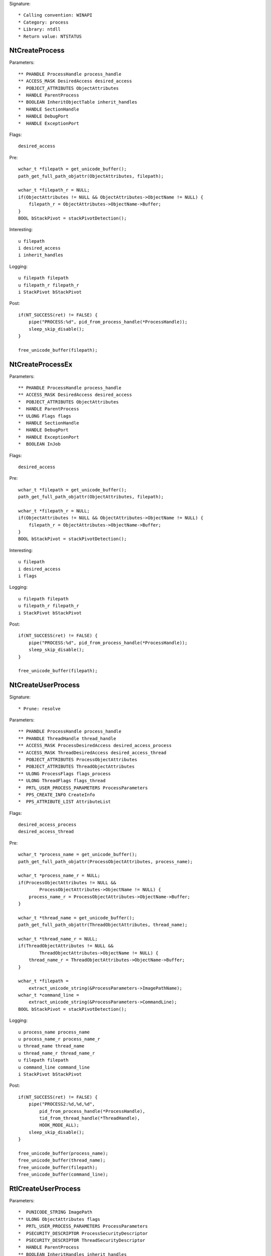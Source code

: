 Signature::

    * Calling convention: WINAPI
    * Category: process
    * Library: ntdll
    * Return value: NTSTATUS


NtCreateProcess
===============

Parameters::

    ** PHANDLE ProcessHandle process_handle
    ** ACCESS_MASK DesiredAccess desired_access
    *  POBJECT_ATTRIBUTES ObjectAttributes
    *  HANDLE ParentProcess
    ** BOOLEAN InheritObjectTable inherit_handles
    *  HANDLE SectionHandle
    *  HANDLE DebugPort
    *  HANDLE ExceptionPort

Flags::

    desired_access

Pre::

    wchar_t *filepath = get_unicode_buffer();
    path_get_full_path_objattr(ObjectAttributes, filepath);

    wchar_t *filepath_r = NULL;
    if(ObjectAttributes != NULL && ObjectAttributes->ObjectName != NULL) {
        filepath_r = ObjectAttributes->ObjectName->Buffer;
    }
    BOOL bStackPivot = stackPivotDetection();

Interesting::

    u filepath
    i desired_access
    i inherit_handles

Logging::

    u filepath filepath
    u filepath_r filepath_r
    i StackPivot bStackPivot

Post::

    if(NT_SUCCESS(ret) != FALSE) {
        pipe("PROCESS:%d", pid_from_process_handle(*ProcessHandle));
        sleep_skip_disable();
    }

    free_unicode_buffer(filepath);


NtCreateProcessEx
=================

Parameters::

    ** PHANDLE ProcessHandle process_handle
    ** ACCESS_MASK DesiredAccess desired_access
    *  POBJECT_ATTRIBUTES ObjectAttributes
    *  HANDLE ParentProcess
    ** ULONG Flags flags
    *  HANDLE SectionHandle
    *  HANDLE DebugPort
    *  HANDLE ExceptionPort
    *  BOOLEAN InJob

Flags::

    desired_access

Pre::

    wchar_t *filepath = get_unicode_buffer();
    path_get_full_path_objattr(ObjectAttributes, filepath);

    wchar_t *filepath_r = NULL;
    if(ObjectAttributes != NULL && ObjectAttributes->ObjectName != NULL) {
        filepath_r = ObjectAttributes->ObjectName->Buffer;
    }
    BOOL bStackPivot = stackPivotDetection();

Interesting::

    u filepath
    i desired_access
    i flags

Logging::

    u filepath filepath
    u filepath_r filepath_r
    i StackPivot bStackPivot

Post::

    if(NT_SUCCESS(ret) != FALSE) {
        pipe("PROCESS:%d", pid_from_process_handle(*ProcessHandle));
        sleep_skip_disable();
    }

    free_unicode_buffer(filepath);


NtCreateUserProcess
===================

Signature::

    * Prune: resolve

Parameters::

    ** PHANDLE ProcessHandle process_handle
    ** PHANDLE ThreadHandle thread_handle
    ** ACCESS_MASK ProcessDesiredAccess desired_access_process
    ** ACCESS_MASK ThreadDesiredAccess desired_access_thread
    *  POBJECT_ATTRIBUTES ProcessObjectAttributes
    *  POBJECT_ATTRIBUTES ThreadObjectAttributes
    ** ULONG ProcessFlags flags_process
    ** ULONG ThreadFlags flags_thread
    *  PRTL_USER_PROCESS_PARAMETERS ProcessParameters
    *  PPS_CREATE_INFO CreateInfo
    *  PPS_ATTRIBUTE_LIST AttributeList

Flags::

    desired_access_process
    desired_access_thread

Pre::

    wchar_t *process_name = get_unicode_buffer();
    path_get_full_path_objattr(ProcessObjectAttributes, process_name);

    wchar_t *process_name_r = NULL;
    if(ProcessObjectAttributes != NULL &&
            ProcessObjectAttributes->ObjectName != NULL) {
        process_name_r = ProcessObjectAttributes->ObjectName->Buffer;
    }

    wchar_t *thread_name = get_unicode_buffer();
    path_get_full_path_objattr(ThreadObjectAttributes, thread_name);

    wchar_t *thread_name_r = NULL;
    if(ThreadObjectAttributes != NULL &&
            ThreadObjectAttributes->ObjectName != NULL) {
        thread_name_r = ThreadObjectAttributes->ObjectName->Buffer;
    }

    wchar_t *filepath =
        extract_unicode_string(&ProcessParameters->ImagePathName);
    wchar_t *command_line =
        extract_unicode_string(&ProcessParameters->CommandLine);
    BOOL bStackPivot = stackPivotDetection();

Logging::

    u process_name process_name
    u process_name_r process_name_r
    u thread_name thread_name
    u thread_name_r thread_name_r
    u filepath filepath
    u command_line command_line
    i StackPivot bStackPivot

Post::

    if(NT_SUCCESS(ret) != FALSE) {
        pipe("PROCESS2:%d,%d,%d",
            pid_from_process_handle(*ProcessHandle),
            tid_from_thread_handle(*ThreadHandle),
            HOOK_MODE_ALL);
        sleep_skip_disable();
    }

    free_unicode_buffer(process_name);
    free_unicode_buffer(thread_name);
    free_unicode_buffer(filepath);
    free_unicode_buffer(command_line);


RtlCreateUserProcess
====================

Parameters::

    *  PUNICODE_STRING ImagePath
    ** ULONG ObjectAttributes flags
    *  PRTL_USER_PROCESS_PARAMETERS ProcessParameters
    *  PSECURITY_DESCRIPTOR ProcessSecurityDescriptor
    *  PSECURITY_DESCRIPTOR ThreadSecurityDescriptor
    *  HANDLE ParentProcess
    ** BOOLEAN InheritHandles inherit_handles
    *  HANDLE DebugPort
    *  HANDLE ExceptionPort
    *  PRTL_USER_PROCESS_INFORMATION ProcessInformation

Pre::

    wchar_t *filepath = get_unicode_buffer();
    path_get_full_path_unistr(ImagePath, filepath);

    wchar_t *filepath_r = NULL;
    if(ImagePath != NULL) {
        filepath_r = ImagePath->Buffer;
    }
    BOOL bStackPivot = stackPivotDetection();

Interesting::

    u filepath
    i flags
    i inherit_handles

Logging::

    u filepath filepath
    u filepath_r filepath_r
    i StackPivot bStackPivot

Post::

    if(NT_SUCCESS(ret) != FALSE) {
        pipe("PROCESS2:%d,%d,%d",
            pid_from_process_handle(ProcessInformation->ProcessHandle),
            tid_from_thread_handle(ProcessInformation->ThreadHandle),
            HOOK_MODE_ALL);
        sleep_skip_disable();
    }

    free_unicode_buffer(filepath);


NtOpenProcess
=============

Parameters::

    ** PHANDLE ProcessHandle process_handle
    ** ACCESS_MASK DesiredAccess desired_access
    *  POBJECT_ATTRIBUTES ObjectAttributes
    *  PCLIENT_ID ClientId

Flags::

    desired_access

Ensure::

    ClientId

Logging::

    i process_identifier (uint32_t) (uintptr_t) ClientId->UniqueProcess


NtTerminateProcess
==================

Signature::

    * Prelog: instant

Parameters::

    ** HANDLE ProcessHandle process_handle
    ** NTSTATUS ExitStatus status_code

Pre::

    // If the process handle is a nullptr then it will kill all threads in
    // the current process except for the current one. TODO Should we have
    // any special handling for that? Perhaps the unhook detection logic?
    if(ProcessHandle != NULL) {
        pipe("KILL:%d", pid_from_process_handle(ProcessHandle));
    }


NtCreateSection
===============

Parameters::

    ** PHANDLE SectionHandle section_handle
    ** ACCESS_MASK DesiredAccess desired_access
    *  POBJECT_ATTRIBUTES ObjectAttributes
    *  PLARGE_INTEGER MaximumSize
    ** ULONG SectionPageProtection protection
    *  ULONG AllocationAttributes
    ** HANDLE FileHandle file_handle

Flags::

    desired_access

Pre::

    wchar_t *section_name = NULL;
    if(ObjectAttributes != NULL) {
        section_name = extract_unicode_string(ObjectAttributes->ObjectName);
    }

    HANDLE object_handle = NULL;
    if(ObjectAttributes != NULL) {
        object_handle = ObjectAttributes->RootDirectory;
    }

Logging::

    l object_handle (uintptr_t) object_handle
    u section_name section_name

Post::

    if(section_name != NULL) {
        free_unicode_buffer(section_name);
    }


NtMakeTemporaryObject
=====================

Parameters::

    ** HANDLE ObjectHandle handle


NtMakePermanentObject
=====================

Parameters::

    ** HANDLE ObjectHandle handle


NtOpenSection
=============

Parameters::

    ** PHANDLE SectionHandle section_handle
    ** ACCESS_MASK DesiredAccess desired_access
    *  POBJECT_ATTRIBUTES ObjectAttributes

Flags::

    desired_access

Pre::

    wchar_t *section_name = NULL;
    if(ObjectAttributes != NULL) {
        section_name = extract_unicode_string(ObjectAttributes->ObjectName);
    }

Logging::

    u section_name section_name

Post::

    if(section_name != NULL) {
        free_unicode_buffer(section_name);
    }


NtUnmapViewOfSection
====================

Parameters::

    ** HANDLE ProcessHandle process_handle
    ** PVOID BaseAddress base_address

Pre::

    MEMORY_BASIC_INFORMATION_CROSS mbi; uintptr_t region_size = 0;
    if(virtual_query_ex(ProcessHandle, BaseAddress, &mbi) != FALSE) {
        region_size = mbi.RegionSize;
    }

Logging::

    l region_size region_size


NtAllocateVirtualMemory
=======================

Parameters::

    ** HANDLE ProcessHandle process_handle
    ** PVOID *BaseAddress base_address
    *  ULONG_PTR ZeroBits
    ** PSIZE_T RegionSize region_size
    ** ULONG AllocationType allocation_type
    ** ULONG Protect protection

Flags::

    protection
    allocation_type

Pre::

    PVOID BaseAddress_orig = *BaseAddress;
    BOOL bStackPivotDetected = stackPivotDetection();
    BOOL bStackDEPBypass = isAddressInStack(BaseAddress_orig);
    BOOL bHeapDEPBypass = heapDEPBypass(ProcessHandle, BaseAddress_orig, Protect);

Logging::

    i StackPivot bStackPivotDetected
    i StackDEPBypass bStackDEPBypass
    i HeapDEPBypass bHeapDEPBypass


NtReadVirtualMemory
===================

Parameters::

    ** HANDLE ProcessHandle process_handle
    ** LPCVOID BaseAddress base_address
    *  LPVOID Buffer
    *  SIZE_T NumberOfBytesToRead
    *  PSIZE_T NumberOfBytesReaded

Ensure::

    NumberOfBytesReaded

Logging::

    B buffer NumberOfBytesReaded, Buffer


NtWriteVirtualMemory
====================

Parameters::

    ** HANDLE ProcessHandle process_handle
    ** LPVOID BaseAddress base_address
    *  LPCVOID Buffer
    *  SIZE_T NumberOfBytesToWrite
    *  PSIZE_T NumberOfBytesWritten

Ensure::

    NumberOfBytesWritten

Logging::

    !B buffer NumberOfBytesWritten, Buffer


NtProtectVirtualMemory
======================

Parameters::

    ** HANDLE ProcessHandle process_handle
    ** PVOID *BaseAddress base_address
    ** PSIZE_T NumberOfBytesToProtect length
    ** ULONG NewAccessProtection protection
    *  PULONG OldAccessProtection

Flags::

    protection

Pre::

    PVOID BaseAddress_orig = *BaseAddress;
    BOOL bStackPivotDetected = stackPivotDetection();
    BOOL bStackDEPBypass = isAddressInStack(BaseAddress_orig);
    BOOL bHeapDEPBypass = heapDEPBypass(ProcessHandle, BaseAddress_orig, NewAccessProtection);

Logging::

    i StackPivot bStackPivotDetected
    i StackDEPBypass bStackDEPBypass
    i HeapDEPBypass bHeapDEPBypass

NtFreeVirtualMemory
===================

Parameters::

    ** HANDLE ProcessHandle process_handle
    ** PVOID *BaseAddress base_address
    ** PSIZE_T RegionSize size
    ** ULONG FreeType free_type


NtMapViewOfSection
==================

Parameters::

    ** HANDLE SectionHandle section_handle
    ** HANDLE ProcessHandle process_handle
    ** PVOID *BaseAddress base_address
    *  ULONG_PTR ZeroBits
    ** SIZE_T CommitSize commit_size
    ** PLARGE_INTEGER SectionOffset section_offset
    ** PSIZE_T ViewSize view_size
    *  UINT InheritDisposition
    ** ULONG AllocationType allocation_type
    ** ULONG Win32Protect win32_protect

Flags::

    allocation_type
    win32_protect

Middle::

    uintptr_t buflen = 0; uint8_t *buffer = NULL;

    if(NT_SUCCESS(ret) != FALSE &&
            pid_from_process_handle(ProcessHandle) != get_current_process_id()) {

        // The actual size of the mapped view.
        buflen = *ViewSize;

        // As it is non-trivial to extract the base address of the original
        // mapped section, we'll just go ahead and read the memory from the
        // remote process.
        buffer = mem_alloc(buflen);
        if(buffer != NULL) {
            virtual_read_ex(ProcessHandle, *BaseAddress, buffer, &buflen);
        }
    }

Logging::

    !b buffer buflen, buffer

Post::

    if(NT_SUCCESS(ret) != FALSE) {
        pipe("PROCESS:%d", pid_from_process_handle(ProcessHandle));
        sleep_skip_disable();
    }

    mem_free(buffer);
